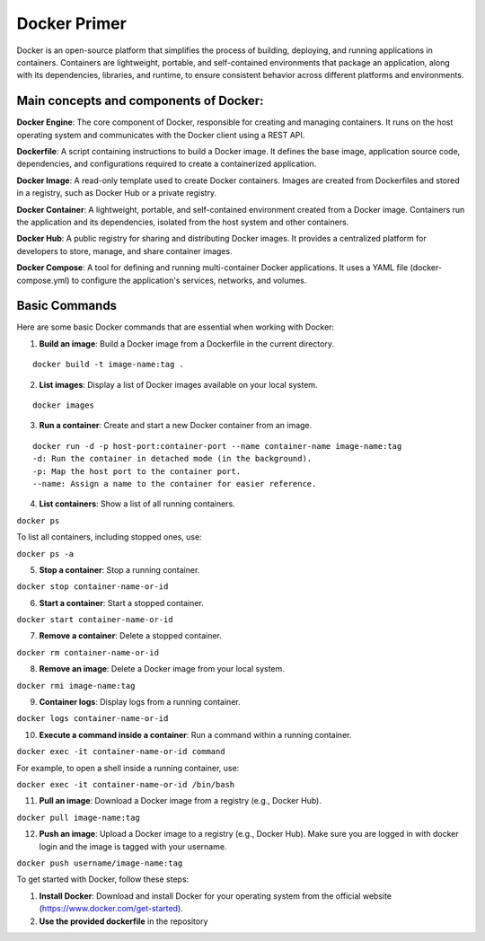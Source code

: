 Docker Primer
=============

Docker is an open-source platform that simplifies the process of
building, deploying, and running applications in containers. Containers
are lightweight, portable, and self-contained environments that package
an application, along with its dependencies, libraries, and runtime, to
ensure consistent behavior across different platforms and environments.

Main concepts and components of Docker:
---------------------------------------

**Docker Engine**: The core component of Docker, responsible for
creating and managing containers. It runs on the host operating system
and communicates with the Docker client using a REST API.

**Dockerfile**: A script containing instructions to build a Docker
image. It defines the base image, application source code, dependencies,
and configurations required to create a containerized application.

**Docker Image**: A read-only template used to create Docker containers.
Images are created from Dockerfiles and stored in a registry, such as
Docker Hub or a private registry.

**Docker Container**: A lightweight, portable, and self-contained
environment created from a Docker image. Containers run the application
and its dependencies, isolated from the host system and other
containers.

**Docker Hub**: A public registry for sharing and distributing Docker
images. It provides a centralized platform for developers to store,
manage, and share container images.

**Docker Compose**: A tool for defining and running multi-container
Docker applications. It uses a YAML file (docker-compose.yml) to
configure the application's services, networks, and volumes.

Basic Commands
--------------

Here are some basic Docker commands that are essential when working with
Docker:

1. **Build an image**: Build a Docker image from a Dockerfile in the
   current directory.

::

   docker build -t image-name:tag .

2. **List images**: Display a list of Docker images available on your
   local system.

::

   docker images

3. **Run a container**: Create and start a new Docker container from an
   image.

::

   docker run -d -p host-port:container-port --name container-name image-name:tag
   -d: Run the container in detached mode (in the background).
   -p: Map the host port to the container port.
   --name: Assign a name to the container for easier reference.

4. **List containers**: Show a list of all running containers.

``docker ps``

To list all containers, including stopped ones, use:

``docker ps -a``

5. **Stop a container**: Stop a running container.

``docker stop container-name-or-id``

6. **Start a container**: Start a stopped container.

``docker start container-name-or-id``

7. **Remove a container**: Delete a stopped container.

``docker rm container-name-or-id``

8. **Remove an image**: Delete a Docker image from your local system.

``docker rmi image-name:tag``

9. **Container logs**: Display logs from a running container.

``docker logs container-name-or-id``

10. **Execute a command inside a container**: Run a command within a
    running container.

``docker exec -it container-name-or-id command``

For example, to open a shell inside a running container, use:

``docker exec -it container-name-or-id /bin/bash``

11. **Pull an image**: Download a Docker image from a registry (e.g.,
    Docker Hub).

``docker pull image-name:tag``

12. **Push an image**: Upload a Docker image to a registry (e.g., Docker
    Hub). Make sure you are logged in with docker login and the image is
    tagged with your username.

``docker push username/image-name:tag``

To get started with Docker, follow these steps:

1. **Install Docker**: Download and install Docker for your operating
   system from the official website
   (https://www.docker.com/get-started).
2. **Use the provided dockerfile** in the repository
